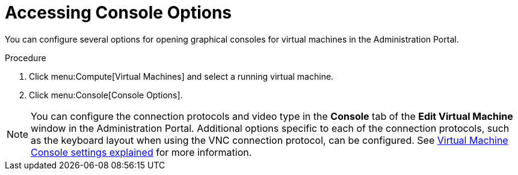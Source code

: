 :_content-type: PROCEDURE
[id="Accessing_console_options"]
= Accessing Console Options

You can configure several options for opening graphical consoles for virtual machines in the Administration Portal.

.Procedure

. Click menu:Compute[Virtual Machines] and select a running virtual machine.
. Click menu:Console[Console Options].

[NOTE]
====
You can configure the connection protocols and video type in the *Console* tab of the *Edit Virtual Machine* window in the Administration Portal. Additional options specific to each of the connection protocols, such as the keyboard layout when using the VNC connection protocol, can be configured. See xref:Virtual_Machine_Console_settings_explained[Virtual Machine Console settings explained] for more information.
====
